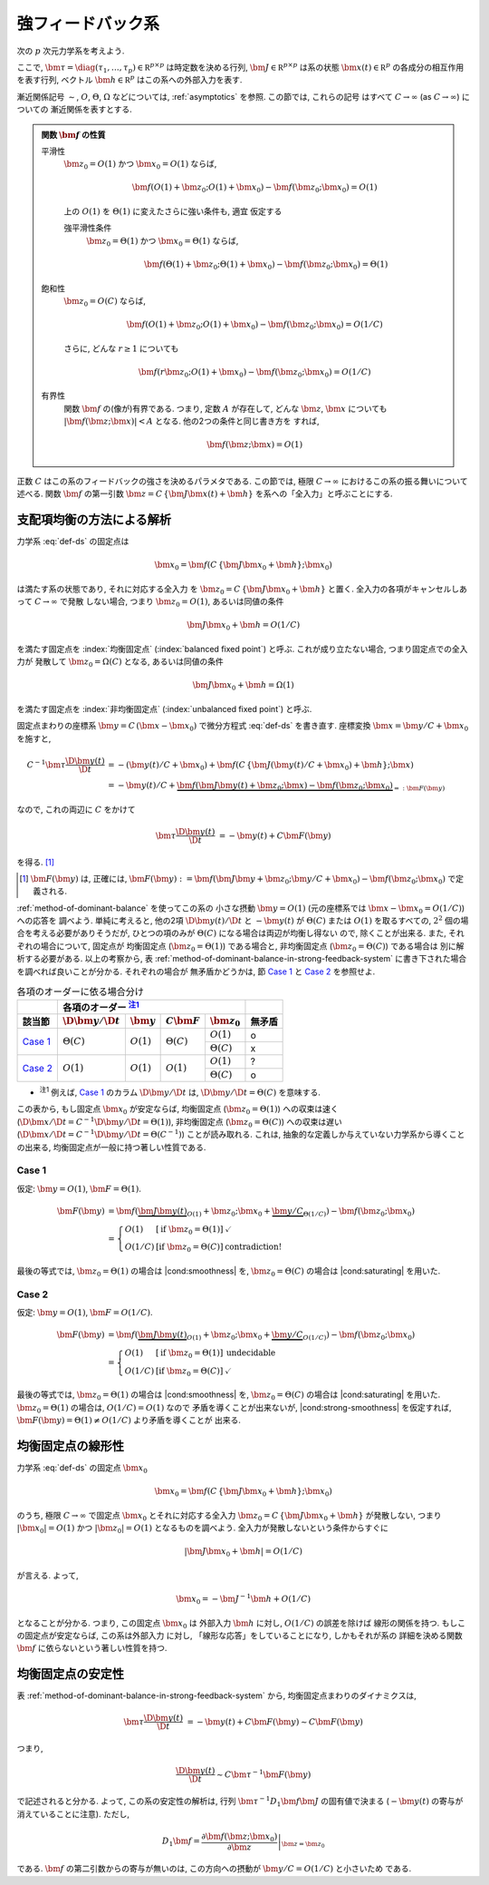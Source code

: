 ====================
 強フィードバック系
====================

次の :math:`p` 次元力学系を考えよう.

.. math::
   :label: def-ds

   \bm \tau \frac{\D \bm x(t)}{\D t}
   =
   - \bm x(t) + \bm f(C \, \{\bm J \bm x(t) + \bm h\}; \bm x)

ここで,
:math:`\bm \tau = \diag(\tau_1, \ldots, \tau_p) \in \mathbb R^{p \times p}`
は時定数を決める行列,
:math:`\bm J \in \mathbb R^{p \times p}`
は系の状態 :math:`\bm x(t) \in \mathbb R^p` の各成分の相互作用を表す行列,
ベクトル :math:`\bm h \in \mathbb R^p` はこの系への外部入力を表す.

漸近関係記号 :math:`\sim`, :math:`O`, :math:`\Theta`, :math:`\Omega`
などについては, :ref:`asymptotics` を参照.  この節では, これらの記号
はすべて :math:`C \to \infty` (as :math:`C \to \infty`) についての
漸近関係を表すとする.

.. admonition:: 関数 :math:`\bm f` の性質

   .. _smoothness:

   平滑性
     :math:`\bm z_0 = O(1)` かつ :math:`\bm x_0 = O(1)` ならば,

     .. math::

        \bm f(O(1) + \bm z_0; O(1) + \bm x_0) - \bm f(\bm z_0; \bm x_0) = O(1)

     .. _strong-smoothness:

     上の :math:`O(1)` を :math:`\Theta(1)` に変えたさらに強い条件も, 適宜
     仮定する

     強平滑性条件
       :math:`\bm z_0 = \Theta(1)` かつ :math:`\bm x_0 = \Theta(1)` ならば,

       .. math::

          \bm f(\Theta(1) + \bm z_0; \Theta(1) + \bm x_0)
          - \bm f(\bm z_0; \bm x_0)
          = \Theta(1)

   .. _saturating:

   飽和性
     :math:`\bm z_0 = O(C)` ならば,

     .. math::

        \bm f(O(1) + \bm z_0; O(1) + \bm x_0) - \bm f(\bm z_0; \bm x_0) = O(1/C)

     さらに, どんな :math:`r \ge 1` についても

     .. math::

        \bm f(r \bm z_0; O(1) + \bm x_0) - \bm f(\bm z_0; \bm x_0) = O(1/C)

     .. todo:: :math:`\bm f(O(1) \bm z_0; O(1) + \bm x_0) ...` で定義するべき?

   .. _boundedness:

   有界性
     関数 :math:`\bm f` の(像が)有界である.  つまり, 定数 :math:`A` が存在して,
     どんな :math:`\bm z`, :math:`\bm x` についても
     :math:`|\bm f(\bm z; \bm x)| < A` となる.  他の2つの条件と同じ書き方を
     すれば,

     .. math:: \bm f(\bm z; \bm x) = O(1)

.. |cond:smoothness| replace:: :ref:`平滑性条件 <smoothness>`
.. |cond:saturating| replace:: :ref:`飽和性条件 <saturating>`
.. |cond:boundedness| replace:: :ref:`有界性条件 <boundedness>`
.. |cond:strong-smoothness| replace:: :ref:`強平滑性条件 <strong-smoothness>`

正数 :math:`C` はこの系のフィードバックの強さを決めるパラメタである.  この節では,
極限 :math:`C \to \infty` におけるこの系の振る舞いについて述べる.
関数 :math:`\bm f` の第一引数 :math:`\bm z = C \, \{\bm J \bm x(t) + \bm h\}`
を系への「全入力」と呼ぶことにする.

支配項均衡の方法による解析
==========================

力学系 :eq:`def-ds` の固定点は

.. math::

   \bm x_0 = \bm f(C \, \{\bm J \bm x_0 + \bm h\}; \bm x_0)

は満たす系の状態であり, それに対応する全入力
を :math:`\bm z_0 = C \, \{\bm J \bm x_0 + \bm h\}` と置く.
全入力の各項がキャンセルしあって :math:`C \to \infty` で発散
しない場合, つまり :math:`\bm z_0 = O(1)`, あるいは同値の条件

.. math:: \bm J \bm x_0 + \bm h = O(1/C)

を満たす固定点を :index:`均衡固定点` (:index:`balanced fixed point`)
と呼ぶ.  これが成り立たない場合, つまり固定点での全入力が
発散して :math:`\bm z_0 = \Omega(C)` となる, あるいは同値の条件

.. math:: \bm J \bm x_0 + \bm h = \Omega(1)

を満たす固定点を :index:`非均衡固定点` (:index:`unbalanced fixed point`)
と呼ぶ.

.. todo:: :math:`1 \ll \bm z_0 \lesssim C` の場合は考えなくて良いのか?
   (同値な条件: :math:`\bm z_0 = \omega(1)` かつ :math:`\bm z_0 = o(C)`)
   例えば, :math:`\bm z_0 = \Theta(C^{1/2})` や :math:`\bm z_0 = \Theta(\log C)`
   など.

.. todo:: 他の部分を, :math:`\bm z_0 = \Omega(C)` に合うように書きなおす.
   :math:`\bm z_0 = \omega(1)` でもいけないかどうかも考える.

固定点まわりの座標系 :math:`\bm y = C \, (\bm x - \bm x_0)`
で微分方程式 :eq:`def-ds` を書き直す.  座標変換 :math:`\bm x = \bm y / C + \bm x_0`
を施すと,

.. math::

   C^{-1} \bm \tau \frac{\D \bm y(t)}{\D t}
   & =
     - (\bm y(t) / C + \bm x_0)
     + \bm f(C \, \{\bm J (\bm y(t) / C + \bm x_0) + \bm h\}; \bm x)
   \\
   & =
     - \bm y(t) / C
     + \underbrace{
           \bm f(\bm J \bm y(t) + \bm z_0; \bm x)
         - \bm f(\bm z_0; \bm x_0)
       }_{=: \bm F(\bm y)}

なので, これの両辺に :math:`C` をかけて

.. math::

   \bm \tau \frac{\D \bm y(t)}{\D t}
   & = - \bm y(t) + C \bm F(\bm y)

を得る.  [#]_

.. [#] :math:`\bm F(\bm y)` は, 正確には,
   :math:`\bm F(\bm y) :=
   \bm f(\bm J \bm y + \bm z_0; \bm y / C + \bm x_0)
   - \bm f(\bm z_0; \bm x_0)`
   で定義される.

:ref:`method-of-dominant-balance` を使ってこの系の
小さな摂動 :math:`\bm y = O(1)`
(元の座標系では :math:`\bm x - \bm x_0 = O(1/C)`) への応答を
調べよう.  単純に考えると, 他の2項 :math:`\D \bm y(t)/\D t` と
:math:`- \bm y(t)` が :math:`\Theta(C)` または :math:`O(1)`
を取るすべての, :math:`2^2` 個の場合を考える必要がありそうだが,
ひとつの項のみが :math:`\Theta(C)` になる場合は両辺が均衡し得ない
ので, 除くことが出来る.  また, それぞれの場合について, 固定点が
均衡固定点 (:math:`\bm z_0 = \Theta(1)`) である場合と,
非均衡固定点 (:math:`\bm z_0 = \Theta(C)`) である場合は
別に解析する必要がある.  以上の考察から,
表 :ref:`method-of-dominant-balance-in-strong-feedback-system`
に書き下された場合を調べれば良いことが分かる.  それぞれの場合が
無矛盾かどうかは, 節 `Case 1`_ と `Case 2`_
を参照せよ.

.. _method-of-dominant-balance-in-strong-feedback-system:

.. table:: 各項のオーダーに依る場合分け

   +-----------+-----------+-----------+-----------+-----------+-----------+
   |           | |order-columns|                               |           |
   +-----------+-----------+-----------+-----------+-----------+-----------+
   | |section| | |dy|      | |y|       | |CF|      | |z0|      | |check|   |
   +===========+===========+===========+===========+===========+===========+
   | `Case 1`_ | |Tc|      | |O1|      | |Tc|      | |O1|      | |yes|     |
   |           |           |           |           +-----------+-----------+
   |           |           |           |           | |Tc|      | |no|      |
   +-----------+-----------+-----------+-----------+-----------+-----------+
   | `Case 2`_ | |O1|      | |O1|      | |O1|      | |O1|      | |?|       |
   |           |           |           |           +-----------+-----------+
   |           |           |           |           | |Tc|      | |yes|     |
   +-----------+-----------+-----------+-----------+-----------+-----------+

.. |order-columns| replace:: 各項のオーダー |nb:order|_
.. |section| replace:: 該当節
.. |dy| replace:: :math:`\D \bm y / \D t`
.. |y|  replace:: :math:`\bm y`
.. |CF| replace:: :math:`C \bm F`
.. |z0| replace:: :math:`\bm z_0`
.. |Tc| replace:: :math:`\Theta(C)`
.. |Oc| replace:: :math:`O(C)`
.. |O1| replace:: :math:`O(1)`
.. |check| replace:: 無矛盾
.. |yes| replace:: o
.. |no| replace:: x
.. |?| replace:: ?

..
   NOTE: table 内 footnote は latex 出力が対応してないので,
   ↓ではマニュアル footenote のようなことをしている

- .. |nb:order| replace:: :sup:`注1`
  .. _`nb:order`: `fn:order`_
  .. _`fn:order`:

  |nb:order|
  例えば, `Case 1`_ のカラム |dy| は, :math:`\D \bm y / \D t = \Theta(C)` を意味する.

この表から, もし固定点 :math:`\bm x_0` が安定ならば,
均衡固定点 (:math:`\bm z_0 = \Theta(1)`) への収束は速く
(:math:`\D \bm x / \D t = C^{-1} \D \bm y / \D t = \Theta(1)`),
非均衡固定点 (:math:`\bm z_0 = \Theta(C)`) への収束は遅い
(:math:`\D \bm x / \D t = C^{-1} \D \bm y / \D t = \Theta(C^{-1})`)
ことが読み取れる.
これは, 抽象的な定義しか与えていない力学系から導くことの出来る,
均衡固定点が一般に持つ著しい性質である.

Case 1
------

仮定:
:math:`\bm y = O(1)`, :math:`\bm F = \Theta(1)`.

.. math::

   \bm F(\bm y)
   & =
       \bm f(\underbrace{\bm J \bm y(t)}_{O(1)} + \bm z_0;
             \bm x_0 + \underbrace{\bm y / C}_{\Theta(1/C)})
     - \bm f(\bm z_0; \bm x_0)
   \\
   & =
     \left\{
     \begin{array}{lll}
      O(1)   & [\text{if } \bm z_0 = \Theta(1)] & \checkmark \\
      O(1/C) & [\text{if } \bm z_0 = \Theta(C)] & \text{contradiction!}
     \end{array}
     \right.

最後の等式では, :math:`\bm z_0 = \Theta(1)` の場合は |cond:smoothness| を,
:math:`\bm z_0 = \Theta(C)` の場合は |cond:saturating| を用いた.


Case 2
------

仮定:
:math:`\bm y = O(1)`, :math:`\bm F = O(1/C)`.

.. math::

   \bm F(\bm y)
   & =
       \bm f(\underbrace{\bm J \bm y(t)}_{O(1)} + \bm z_0;
             \bm x_0 + \underbrace{\bm y / C}_{O(1/C)})
     - \bm f(\bm z_0; \bm x_0)
   \\
   & =
     \left\{
     \begin{array}{lll}
      O(1)   & [\text{if } \bm z_0 = \Theta(1)] & \text{undecidable} \\
      O(1/C) & [\text{if } \bm z_0 = \Theta(C)] & \checkmark
     \end{array}
     \right.

最後の等式では, :math:`\bm z_0 = \Theta(1)` の場合は |cond:smoothness| を,
:math:`\bm z_0 = \Theta(C)` の場合は |cond:saturating| を用いた.
:math:`\bm z_0 = \Theta(1)` の場合は, :math:`O(1/C) = O(1)` なので
矛盾を導くことが出来ないが, |cond:strong-smoothness| を仮定すれば,
:math:`\bm F(\bm y) = \Theta(1) \neq O(1/C)` より矛盾を導くことが
出来る.


均衡固定点の線形性
==================

.. todo:: 前節とのつながりを良くする.

力学系 :eq:`def-ds` の固定点 :math:`\bm x_0`

.. math::

   \bm x_0 = \bm f(C \, \{\bm J \bm x_0 + \bm h\}; \bm x_0)

のうち, 極限 :math:`C \to \infty` で固定点 :math:`\bm x_0`
とそれに対応する全入力 :math:`\bm z_0 = C \, \{\bm J \bm x_0 + \bm h\}`
が発散しない, つまり :math:`|\bm x_0| = O(1)`
かつ :math:`|\bm z_0| = O(1)` となるものを調べよう.
全入力が発散しないという条件からすぐに

.. math::

   |\bm J \bm x_0 + \bm h| = O(1/C)

が言える.  よって,

.. math::

   \bm x_0 = - \bm J^{-1} \bm h + O(1/C)

となることが分かる.  つまり, この固定点 :math:`\bm x_0` は
外部入力 :math:`\bm h` に対し, :math:`O(1/C)` の誤差を除けば
線形の関係を持つ.  もしこの固定点が安定ならば, この系は外部入力
に対し, 「線形な応答」をしていることになり, しかもそれが系の
詳細を決める関数 :math:`\bm f` に依らないという著しい性質を持つ.


均衡固定点の安定性
==================

表 :ref:`method-of-dominant-balance-in-strong-feedback-system`
から, 均衡固定点まわりのダイナミクスは,

.. math::

   \bm \tau \frac{\D \bm y(t)}{\D t}
   & = - \bm y(t) + C \bm F(\bm y)
   \sim C \bm F(\bm y)

つまり,

.. math::

   \frac{\D \bm y(t)}{\D t} \sim C \bm \tau^{-1} \bm F(\bm y)

で記述されると分かる.  よって, この系の安定性の解析は,
行列 :math:`\bm \tau^{-1} D_1 \bm f \bm J`
の固有値で決まる (:math:`- \bm y(t)` の寄与が消えていることに注意).
ただし,

.. math::

   D_1 \bm f =
   \left.
   \frac{\partial \bm f(\bm z; \bm x_0)}{\partial \bm z}
   \right|_{\bm z = \bm z_0}

である.  :math:`\bm f` の第二引数からの寄与が無いのは,
この方向への摂動が :math:`\bm y / C = O(1/C)` と小さいため
である.

.. todo:: ↑確認
